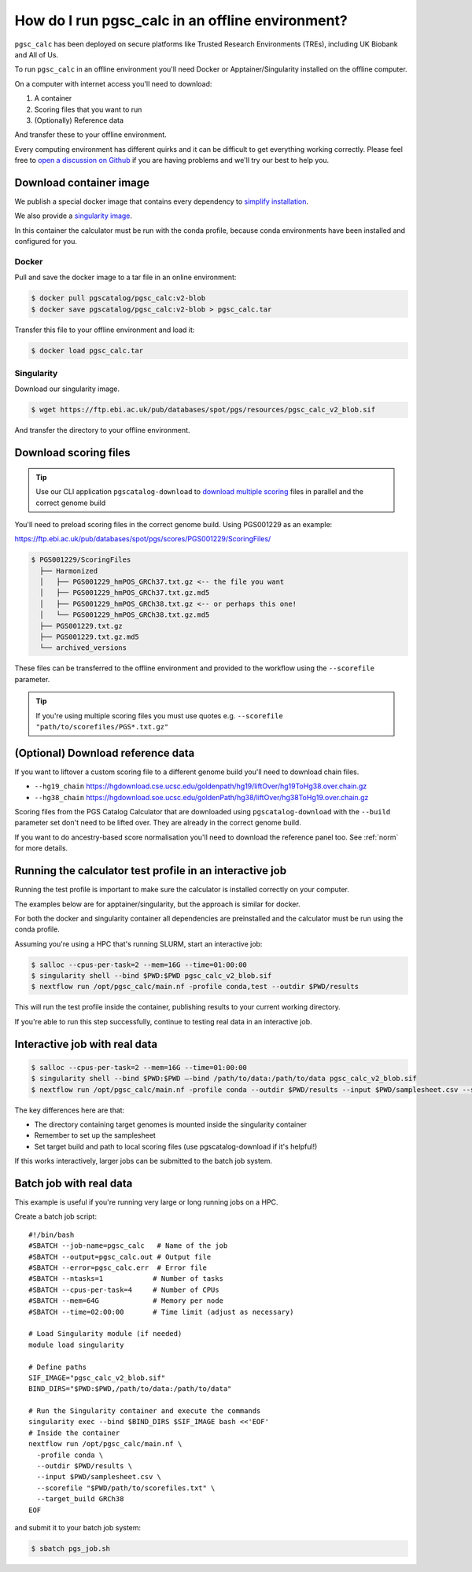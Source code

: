 .. _offline:

How do I run pgsc_calc in an offline environment?
=================================================

``pgsc_calc`` has been deployed on secure platforms like Trusted Research
Environments (TREs), including UK Biobank and All of Us.

To run ``pgsc_calc`` in an offline environment you'll need Docker or Apptainer/Singularity installed on the offline computer.

On a computer with internet access you'll need to download:

1. A container
2. Scoring files that you want to run
3. (Optionally) Reference data

And transfer these to your offline environment.

Every computing environment has different quirks and it can be difficult to get
everything working correctly. Please feel free to `open a discussion on Github`_
if you are having problems and we'll try our best to help you.

.. _open a discussion on Github: https://github.com/PGScatalog/pgsc_calc/discussions

Download container image
------------------------

We publish a special docker image that contains every dependency to `simplify installation`_.

.. _simplify installation: https://hub.docker.com/repository/docker/pgscatalog/pgsc_calc/general

We also provide a `singularity image`_.

.. _singularity image: https://ftp.ebi.ac.uk/pub/databases/spot/pgs/resources/pgsc_calc_v2_blob.sif

In this container the calculator must be run with the conda profile, because conda environments have been installed and configured for you.

Docker
~~~~~~

Pull and save the docker image to a tar file in an online environment:

.. code-block:: bash

   $ docker pull pgscatalog/pgsc_calc:v2-blob
   $ docker save pgscatalog/pgsc_calc:v2-blob > pgsc_calc.tar

Transfer this file to your offline environment and load it:

.. code-block:: bash

   $ docker load pgsc_calc.tar

Singularity
~~~~~~~~~~~

Download our singularity image.

.. code-block:: bash

  $ wget https://ftp.ebi.ac.uk/pub/databases/spot/pgs/resources/pgsc_calc_v2_blob.sif


And transfer the directory to your offline environment.

Download scoring files
----------------------

.. tip:: Use our CLI application ``pgscatalog-download`` to `download multiple scoring`_ files in parallel and the correct genome build

.. _download multiple scoring: https://pygscatalog.readthedocs.io/en/latest/how-to/guides/download.html

You'll need to preload scoring files in the correct genome build.
Using PGS001229 as an example:

https://ftp.ebi.ac.uk/pub/databases/spot/pgs/scores/PGS001229/ScoringFiles/

.. code-block:: bash

  $ PGS001229/ScoringFiles
    ├── Harmonized
    │   ├── PGS001229_hmPOS_GRCh37.txt.gz <-- the file you want
    │   ├── PGS001229_hmPOS_GRCh37.txt.gz.md5
    │   ├── PGS001229_hmPOS_GRCh38.txt.gz <-- or perhaps this one!
    │   └── PGS001229_hmPOS_GRCh38.txt.gz.md5
    ├── PGS001229.txt.gz
    ├── PGS001229.txt.gz.md5
    └── archived_versions

These files can be transferred to the offline environment and provided to the
workflow using the ``--scorefile`` parameter.

.. tip:: If you're using multiple scoring files you must use quotes
         e.g. ``--scorefile "path/to/scorefiles/PGS*.txt.gz"``

(Optional) Download reference data
-----------------------------------

If you want to liftover a custom scoring file to a different genome build you'll need to download chain files.

* ``--hg19_chain`` https://hgdownload.cse.ucsc.edu/goldenpath/hg19/liftOver/hg19ToHg38.over.chain.gz
* ``--hg38_chain`` https://hgdownload.soe.ucsc.edu/goldenPath/hg38/liftOver/hg38ToHg19.over.chain.gz

Scoring files from the PGS Catalog Calculator that are downloaded using ``pgscatalog-download`` with the ``--build`` parameter set don't need to be lifted over. They are already in the correct genome build.

If you want to do ancestry-based score normalisation you'll need to download the reference
panel too. See :ref:`norm` for more details.

.. console::

  $ wget https://ftp.ebi.ac.uk/pub/databases/spot/pgs/resources/pgsc_HGDP+1kGP_v1.tar.zst # combined reference panel, preferred
  $ wget https://ftp.ebi.ac.uk/pub/databases/spot/pgs/resources/pgsc_1000G_v1.tar.zst # or only 1000 Genomes

Running the calculator test profile in an interactive job
----------------------------------------------------------

Running the test profile is important to make sure the calculator is installed correctly on your computer.

The examples below are for apptainer/singularity, but the approach is similar for docker.

For both the docker and singularity container all dependencies are preinstalled and the calculator must be run using the conda profile.

Assuming you're using a HPC that's running SLURM, start an interactive job:

.. code-block:: bash

  $ salloc --cpus-per-task=2 --mem=16G --time=01:00:00
  $ singularity shell --bind $PWD:$PWD pgsc_calc_v2_blob.sif
  $ nextflow run /opt/pgsc_calc/main.nf -profile conda,test --outdir $PWD/results

This will run the test profile inside the container, publishing results to your current working directory.

If you're able to run this step successfully, continue to testing real data in an interactive job.

Interactive job with real data
------------------------------

.. code-block:: bash

  $ salloc --cpus-per-task=2 --mem=16G --time=01:00:00
  $ singularity shell --bind $PWD:$PWD —-bind /path/to/data:/path/to/data pgsc_calc_v2_blob.sif
  $ nextflow run /opt/pgsc_calc/main.nf -profile conda --outdir $PWD/results --input $PWD/samplesheet.csv --scorefile "$PWD/path/to/scorefiles.txt" --target_build GRCh38

The key differences here are that:

* The directory containing target genomes is mounted inside the singularity container
* Remember to set up the samplesheet
* Set target build and path to local scoring files (use pgscatalog-download if it's helpful!)

If this works interactively, larger jobs can be submitted to the batch job system.

Batch job with real data
------------------------

This example is useful if you're running very large or long running jobs on a HPC.

Create a batch job script::

  #!/bin/bash
  #SBATCH --job-name=pgsc_calc   # Name of the job
  #SBATCH --output=pgsc_calc.out # Output file
  #SBATCH --error=pgsc_calc.err  # Error file
  #SBATCH --ntasks=1         	# Number of tasks
  #SBATCH --cpus-per-task=4  	# Number of CPUs
  #SBATCH --mem=64G          	# Memory per node
  #SBATCH --time=02:00:00    	# Time limit (adjust as necessary)

  # Load Singularity module (if needed)
  module load singularity

  # Define paths
  SIF_IMAGE="pgsc_calc_v2_blob.sif"
  BIND_DIRS="$PWD:$PWD,/path/to/data:/path/to/data"

  # Run the Singularity container and execute the commands
  singularity exec --bind $BIND_DIRS $SIF_IMAGE bash <<'EOF'
  # Inside the container
  nextflow run /opt/pgsc_calc/main.nf \
    -profile conda \
    --outdir $PWD/results \
    --input $PWD/samplesheet.csv \
    --scorefile "$PWD/path/to/scorefiles.txt" \
    --target_build GRCh38
  EOF

and submit it to your batch job system:

.. code-block:: bash

  $ sbatch pgs_job.sh